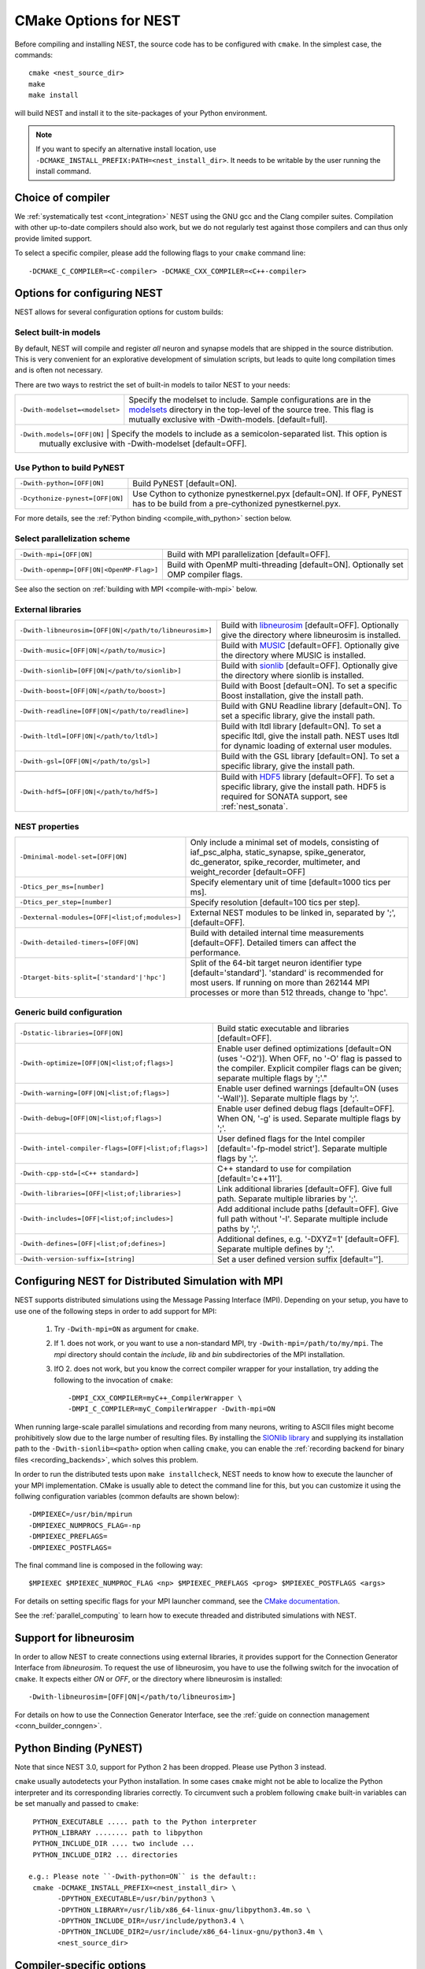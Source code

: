 .. _cmake_options:

CMake Options for NEST
======================

Before compiling and installing NEST, the source code  has to be
configured with ``cmake``. In the simplest case, the commands::

    cmake <nest_source_dir>
    make
    make install

will build NEST and install it to the site-packages of your Python
environment.

.. note::

  If you want to specify an alternative install location, use  
  ``-DCMAKE_INSTALL_PREFIX:PATH=<nest_install_dir>``. It needs to be
  writable by the user running the install command.


Choice of compiler
------------------

We :ref:`systematically test <cont_integration>` NEST using the GNU
gcc and the Clang compiler suites.  Compilation with other up-to-date
compilers should also work, but we do not regularly test against those
compilers and can thus only provide limited support.

To select a specific compiler, please add the following flags to your
``cmake`` command line::

    -DCMAKE_C_COMPILER=<C-compiler> -DCMAKE_CXX_COMPILER=<C++-compiler>

Options for configuring NEST
----------------------------

NEST allows for several configuration options for custom builds:

Select built-in models
~~~~~~~~~~~~~~~~~~~~~~

By default, NEST will compile and register *all* neuron and synapse
models that are shipped in the source distribution. This is very
convenient for an explorative development of simulation scripts, but
leads to quite long compilation times and is often not necessary.

There are two ways to restrict the set of built-in models to tailor
NEST to your needs:

+-------------------------------------+------------------------------------------------------------------------------+
| ``-Dwith-modelset=<modelset>``      | Specify the modelset to include. Sample configurations are in the            |
|                                     | `modelsets <https://github.com/nest/nest-simulator/tree/master/modelsets>`_  |
|                                     | directory in the top-level of the source tree. This flag is mutually         |
|                                     | exclusive with -Dwith-models. [default=full].                                |
+-------------------------------------+------------------------------------------------------------------------------+
| ``-Dwith.models=[OFF|ON]``          | Specify the models to include as a semicolon-separated list. This option is  |
|                                     | mutually exclusive with -Dwith-modelset [default=OFF].                       |
+-----------------------------------------------+--------------------------------------------------------------------+

Use Python to build PyNEST
~~~~~~~~~~~~~~~~~~~~~~~~~~

+-----------------------------------------------+----------------------------------------------------------------+
| ``-Dwith-python=[OFF|ON]``                    | Build PyNEST [default=ON].                                     |
+-----------------------------------------------+----------------------------------------------------------------+
| ``-Dcythonize-pynest=[OFF|ON]``               | Use Cython to cythonize pynestkernel.pyx [default=ON]. If OFF, |
|                                               | PyNEST has to be build from a pre-cythonized pynestkernel.pyx. |
+-----------------------------------------------+----------------------------------------------------------------+

For more details, see the :ref:`Python binding <compile_with_python>` section below.

Select parallelization scheme
~~~~~~~~~~~~~~~~~~~~~~~~~~~~~

+---------------------------------------------+----------------------------------------------------------------+
| ``-Dwith-mpi=[OFF|ON]``                     | Build with MPI parallelization [default=OFF].                  |
|                                             |                                                                |
+---------------------------------------------+----------------------------------------------------------------+
| ``-Dwith-openmp=[OFF|ON|<OpenMP-Flag>]``    | Build with OpenMP multi-threading [default=ON]. Optionally set |
|                                             | OMP compiler flags.                                            |
+---------------------------------------------+----------------------------------------------------------------+

See also the section on :ref:`building with MPI <compile-with-mpi>` below.

External libraries
~~~~~~~~~~~~~~~~~~

+-------------------------------------------------------+------------------------------------------------------------------------------------------------+
| ``-Dwith-libneurosim=[OFF|ON|</path/to/libneurosim>]``| Build with `libneurosim <https://github.com/INCF/libneurosim>`_ [default=OFF]. Optionally      |
|                                                       | give the directory where libneurosim is installed.                                             |
+-------------------------------------------------------+------------------------------------------------------------------------------------------------+
| ``-Dwith-music=[OFF|ON|</path/to/music>]``            | Build with `MUSIC <https://github.com/INCF/MUSIC>`_ [default=OFF]. Optionally give the         |
|                                                       | directory where MUSIC is installed.                                                            |
+-------------------------------------------------------+------------------------------------------------------------------------------------------------+
| ``-Dwith-sionlib=[OFF|ON|</path/to/sionlib>]``        | Build with                                                                                     |
|                                                       | `sionlib <https://www.fz-juelich.de/ias/jsc/EN/Expertise/Support/Software/SIONlib/_node.html>`_|
|                                                       | [default=OFF]. Optionally give the directory where sionlib is installed.                       |
+-------------------------------------------------------+------------------------------------------------------------------------------------------------+
| ``-Dwith-boost=[OFF|ON|</path/to/boost>]``            | Build with Boost [default=ON]. To set a specific Boost installation, give the install path.    |
+-------------------------------------------------------+------------------------------------------------------------------------------------------------+
| ``-Dwith-readline=[OFF|ON|</path/to/readline>]``      | Build with GNU Readline library [default=ON]. To set a specific library, give the install path.|
+-------------------------------------------------------+------------------------------------------------------------------------------------------------+
| ``-Dwith-ltdl=[OFF|ON|</path/to/ltdl>]``              | Build with ltdl library [default=ON]. To set a specific ltdl, give the  install path. NEST uses|
|                                                       | ltdl for dynamic loading of external user modules.                                             |
+-------------------------------------------------------+------------------------------------------------------------------------------------------------+
| ``-Dwith-gsl=[OFF|ON|</path/to/gsl>]``                | Build with the GSL library [default=ON]. To set a specific library, give the install path.     |
+-------------------------------------------------------+------------------------------------------------------------------------------------------------+
+-------------------------------------------------------+------------------------------------------------------------------------------------------------+
| ``-Dwith-hdf5=[OFF|ON|</path/to/hdf5>]``              | Build with `HDF5 <https://hdfgroup.org/>`_ library [default=OFF]. To set a specific library,   |
|                                                       | give the install path. HDF5 is required for SONATA support, see :ref:`nest_sonata`.            |
+-------------------------------------------------------+------------------------------------------------------------------------------------------------+

NEST properties
~~~~~~~~~~~~~~~

+-----------------------------------------------+----------------------------------------------------------------+
| ``-Dminimal-model-set=[OFF|ON]``              | Only include a minimal set of models, consisting of            |
|                                               | iaf_psc_alpha, static_synapse, spike_generator, dc_generator,  |
|                                               | spike_recorder, multimeter, and weight_recorder [default=OFF]  |
+-----------------------------------------------+----------------------------------------------------------------+
| ``-Dtics_per_ms=[number]``                    | Specify elementary unit of time [default=1000 tics per ms].    |
+-----------------------------------------------+----------------------------------------------------------------+
| ``-Dtics_per_step=[number]``                  | Specify resolution [default=100 tics per step].                |
+-----------------------------------------------+----------------------------------------------------------------+
| ``-Dexternal-modules=[OFF|<list;of;modules>]``| External NEST modules to be linked in, separated by ';',       |
|                                               | [default=OFF].                                                 |
+-----------------------------------------------+----------------------------------------------------------------+
| ``-Dwith-detailed-timers=[OFF|ON]``           | Build with detailed internal time measurements [default=OFF].  |
|                                               | Detailed timers can affect the performance.                    |
+-----------------------------------------------+----------------------------------------------------------------+
| ``-Dtarget-bits-split=['standard'|'hpc']``    | Split of the 64-bit target neuron identifier type              |
|                                               | [default='standard']. 'standard' is recommended for most users.|
|                                               | If running on more than 262144 MPI processes or more than 512  |
|                                               | threads, change to 'hpc'.                                      |
+-----------------------------------------------+----------------------------------------------------------------+

Generic build configuration
~~~~~~~~~~~~~~~~~~~~~~~~~~~

+------------------------------------------------------+------------------------------------------------------------------+
| ``-Dstatic-libraries=[OFF|ON]``                      | Build static executable and libraries [default=OFF].             |
+------------------------------------------------------+------------------------------------------------------------------+
| ``-Dwith-optimize=[OFF|ON|<list;of;flags>]``         | Enable user defined optimizations                                |
|                                                      | [default=ON (uses '-O2')]. When OFF, no '-O' flag is passed to   |
|                                                      | the compiler. Explicit compiler flags can be given; separate     |
|                                                      | multiple flags by ';'."                                          |
+------------------------------------------------------+------------------------------------------------------------------+
| ``-Dwith-warning=[OFF|ON|<list;of;flags>]``          | Enable user defined warnings [default=ON (uses '-Wall')].        |
|                                                      | Separate  multiple flags by ';'.                                 |
+------------------------------------------------------+------------------------------------------------------------------+
| ``-Dwith-debug=[OFF|ON|<list;of;flags>]``            | Enable user defined debug flags [default=OFF]. When ON, '-g' is  |
|                                                      | used. Separate  multiple flags by ';'.                           |
+------------------------------------------------------+------------------------------------------------------------------+
| ``-Dwith-intel-compiler-flags=[OFF|<list;of;flags>]``| User defined flags for the Intel compiler                        |
|                                                      | [default='-fp-model strict']. Separate multiple flags by ';'.    |
+------------------------------------------------------+------------------------------------------------------------------+
| ``-Dwith-cpp-std=[<C++ standard>]``                  | C++ standard to use for compilation [default='c++11'].           |
+------------------------------------------------------+------------------------------------------------------------------+
| ``-Dwith-libraries=[OFF|<list;of;libraries>]``       | Link additional libraries [default=OFF]. Give full path. Separate|
|                                                      | multiple libraries by ';'.                                       |
+------------------------------------------------------+------------------------------------------------------------------+
| ``-Dwith-includes=[OFF|<list;of;includes>]``         | Add additional include paths [default=OFF]. Give full path       |
|                                                      | without '-I'. Separate multiple include paths by ';'.            |
+------------------------------------------------------+------------------------------------------------------------------+
| ``-Dwith-defines=[OFF|<list;of;defines>]``           | Additional defines, e.g. '-DXYZ=1' [default=OFF]. Separate       |
|                                                      | multiple defines by ';'.                                         |
+------------------------------------------------------+------------------------------------------------------------------+
| ``-Dwith-version-suffix=[string]``                   | Set a user defined version suffix [default=''].                  |
+------------------------------------------------------+------------------------------------------------------------------+


.. _compile-with-mpi:

Configuring NEST for Distributed Simulation with MPI
----------------------------------------------------

NEST supports distributed simulations using the Message Passing
Interface (MPI). Depending on your setup, you have to use one of the
following steps in order to add support for MPI:

  1. Try ``-Dwith-mpi=ON`` as argument for ``cmake``.

  2. If 1. does not work, or you want to use a non-standard MPI, try
     ``-Dwith-mpi=/path/to/my/mpi``. The `mpi` directory should
     contain the `include`, `lib` and `bin` subdirectories of the MPI
     installation.

  3. IfO 2. does not work, but you know the correct compiler wrapper
     for your installation, try adding the following to the invocation
     of ``cmake``::

         -DMPI_CXX_COMPILER=myC++_CompilerWrapper \
         -DMPI_C_COMPILER=myC_CompilerWrapper -Dwith-mpi=ON

When running large-scale parallel simulations and recording from many
neurons, writing to ASCII files might become prohibitively slow due to
the large number of resulting files. By installing the `SIONlib
library <http://www.fz-juelich.de/jsc/sionlib>`_ and supplying its
installation path to the ``-Dwith-sionlib=<path>`` option when calling
``cmake``, you can enable the :ref:`recording backend for binary files
<recording_backends>`, which solves this problem.

In order to run the distributed tests upon ``make installcheck``, NEST
needs to know how to execute the launcher of your MPI implementation.
CMake is usually able to detect the command line for this, but you can
customize it using the follwing configuration variables (common
defaults are shown below)::

    -DMPIEXEC=/usr/bin/mpirun
    -DMPIEXEC_NUMPROCS_FLAG=-np
    -DMPIEXEC_PREFLAGS=
    -DMPIEXEC_POSTFLAGS=

The final command line is composed in the following way::

    $MPIEXEC $MPIEXEC_NUMPROC_FLAG <np> $MPIEXEC_PREFLAGS <prog> $MPIEXEC_POSTFLAGS <args>

For details on setting specific flags for your MPI launcher command,
see the `CMake documentation
<https://cmake.org/cmake/help/latest/module/FindMPI.html>`_.

See the :ref:`parallel_computing` to learn how to execute threaded and
distributed simulations with NEST.

.. _compile_with_libneurosim:

Support for libneurosim
-----------------------

In order to allow NEST to create connections using external libraries,
it provides support for the Connection Generator Interface from
*libneurosim*. To request the use of libneurosim, you have to use the
follwing switch for the invocation of ``cmake``. It expects either
*ON* or *OFF*, or the directory where libneurosim is installed::

    -Dwith-libneurosim=[OFF|ON|</path/to/libneurosim>]

For details on how to use the Connection Generator Interface, see the
:ref:`guide on connection management <conn_builder_conngen>`.

.. _compile_with_python:

Python Binding (PyNEST)
-----------------------

Note that since NEST 3.0, support for Python 2 has been dropped. Please use Python 3 instead.

``cmake`` usually autodetects your Python installation.
In some cases ``cmake`` might not be able to localize the Python interpreter
and its corresponding libraries correctly. To circumvent such a problem following
``cmake`` built-in variables can be set manually and passed to ``cmake``::

  PYTHON_EXECUTABLE ..... path to the Python interpreter
  PYTHON_LIBRARY ........ path to libpython
  PYTHON_INCLUDE_DIR .... two include ...
  PYTHON_INCLUDE_DIR2 ... directories

 e.g.: Please note ``-Dwith-python=ON`` is the default::
  cmake -DCMAKE_INSTALL_PREFIX=<nest_install_dir> \
        -DPYTHON_EXECUTABLE=/usr/bin/python3 \
        -DPYTHON_LIBRARY=/usr/lib/x86_64-linux-gnu/libpython3.4m.so \
        -DPYTHON_INCLUDE_DIR=/usr/include/python3.4 \
        -DPYTHON_INCLUDE_DIR2=/usr/include/x86_64-linux-gnu/python3.4m \
        <nest_source_dir>



Compiler-specific options
-------------------------

NEST has reasonable default compiler options for the most common compilers.

Intel compiler
~~~~~~~~~~~~~~

To ensure that computations obey the IEEE754 standard for floating point
numerics, the ``-fp-model strict`` flag is used by default, but can be
overridden with ::

      -Dwith-intel-compiler-flags="<intel-flags>"

Portland compiler
~~~~~~~~~~~~~~~~~

Use the ``-Kieee`` flag to ensure that computations obey the IEEE754 standard for floating point numerics.
